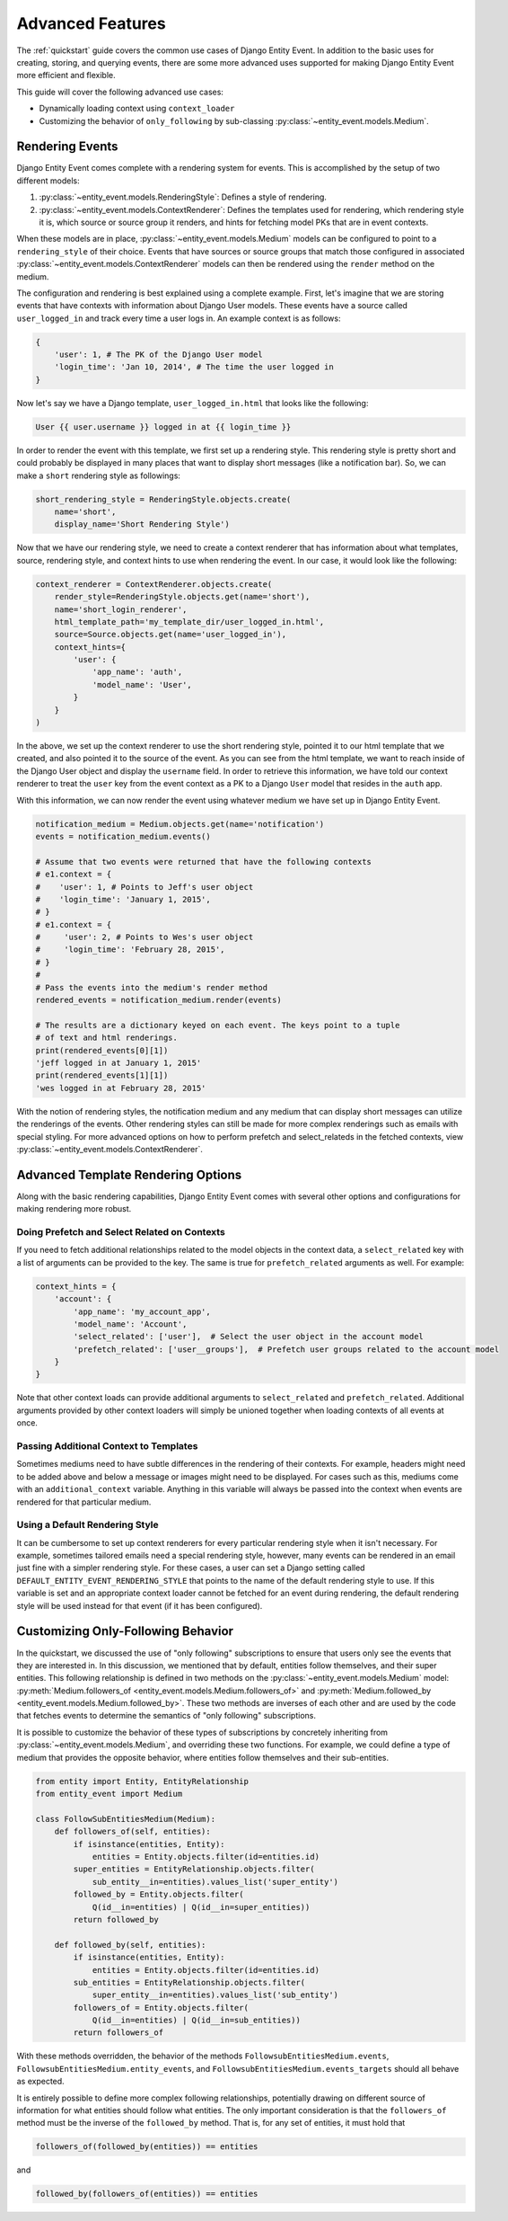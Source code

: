 Advanced Features
=================

The :ref:`quickstart` guide covers the common use cases of Django Entity
Event. In addition to the basic uses for creating, storing, and
querying events, there are some more advanced uses supported for
making Django Entity Event more efficient and flexible.

This guide will cover the following advanced use cases:

- Dynamically loading context using ``context_loader``
- Customizing the behavior of ``only_following`` by sub-classing
  :py:class:`~entity_event.models.Medium`.


Rendering Events
----------------

Django Entity Event comes complete with a rendering system for events. This is accomplished
by the setup of two different models:

1. :py:class:`~entity_event.models.RenderingStyle`: Defines a style of rendering.
2. :py:class:`~entity_event.models.ContextRenderer`: Defines the templates used
   for rendering, which rendering style it is, which source or source group it renders,
   and hints for fetching model PKs that are in event contexts.

When these models are in place, :py:class:`~entity_event.models.Medium` models can be configured
to point to a ``rendering_style`` of their choice. Events that have sources or source groups that
match those configured in associated :py:class:`~entity_event.models.ContextRenderer` models
can then be rendered using the ``render`` method on the medium.

The configuration and rendering is best explained using a complete example. First, let's
imagine that we are storing events that have contexts with information about Django User models.
These events have a source called ``user_logged_in`` and track every time a user logs in. An
example context is as follows:

.. code-block:: python

    {
        'user': 1, # The PK of the Django User model
        'login_time': 'Jan 10, 2014', # The time the user logged in
    }

Now let's say we have a Django template, ``user_logged_in.html`` that looks like the following:

.. code-block:: python

    User {{ user.username }} logged in at {{ login_time }}

In order to render the event with this template, we first set up a rendering style. This rendering
style is pretty short and could probably be displayed in many places that want to display short
messages (like a notification bar). So, we can make a ``short`` rendering style as followings:

.. code-block:: python

    short_rendering_style = RenderingStyle.objects.create(
        name='short',
        display_name='Short Rendering Style')

Now that we have our rendering style, we need to create a context renderer that has information about
what templates, source, rendering style, and context hints to use when rendering the event. In our case,
it would look like the following:

.. code-block:: python

    context_renderer = ContextRenderer.objects.create(
        render_style=RenderingStyle.objects.get(name='short'),
        name='short_login_renderer',
        html_template_path='my_template_dir/user_logged_in.html',
        source=Source.objects.get(name='user_logged_in'),
        context_hints={
            'user': {
                'app_name': 'auth',
                'model_name': 'User',
            }
        }
    )

In the above, we set up the context renderer to use the short rendering style, pointed it to our html template
that we created, and also pointed it to the source of the event. As you can see from the html template, we
want to reach inside of the Django User object and display the ``username`` field. In order to retrieve this
information, we have told our context renderer to treat the ``user`` key from the event context as a PK
to a Django ``User`` model that resides in the ``auth`` app.

With this information, we can now render the event using whatever medium we have set up in Django Entity
Event.

.. code-block:: python

    notification_medium = Medium.objects.get(name='notification')
    events = notification_medium.events()

    # Assume that two events were returned that have the following contexts
    # e1.context = {
    #    'user': 1, # Points to Jeff's user object
    #    'login_time': 'January 1, 2015',
    # }
    # e1.context = {
    #     'user': 2, # Points to Wes's user object
    #     'login_time': 'February 28, 2015',
    # }
    #
    # Pass the events into the medium's render method
    rendered_events = notification_medium.render(events)

    # The results are a dictionary keyed on each event. The keys point to a tuple
    # of text and html renderings.
    print(rendered_events[0][1])
    'jeff logged in at January 1, 2015'
    print(rendered_events[1][1])
    'wes logged in at February 28, 2015'

With the notion of rendering styles, the notification medium and any medium that can display short
messages can utilize the renderings of the events. Other rendering styles can still be made for
more complex renderings such as emails with special styling. For more advanced options on how
to perform prefetch and select_relateds in the fetched contexts,
view :py:class:`~entity_event.models.ContextRenderer`.

Advanced Template Rendering Options
-----------------------------------

Along with the basic rendering capabilities, Django Entity Event comes with several other options
and configurations for making rendering more robust.

Doing Prefetch and Select Related on Contexts
+++++++++++++++++++++++++++++++++++++++++++++

If you need to fetch additional relationships related to the model objects in the context data, a
``select_related`` key with a list of arguments can be provided to the key. The same is true for
``prefetch_related`` arguments as well. For example:

.. code-block:: python

    context_hints = {
        'account': {
            'app_name': 'my_account_app',
            'model_name': 'Account',
            'select_related': ['user'],  # Select the user object in the account model
            'prefetch_related': ['user__groups'],  # Prefetch user groups related to the account model
        }
    }

Note that other context loads can provide additional arguments to ``select_related`` and ``prefetch_related``.
Additional arguments provided by other context loaders will simply be unioned together when loading
contexts of all events at once.

Passing Additional Context to Templates
+++++++++++++++++++++++++++++++++++++++

Sometimes mediums need to have subtle differences in the rendering of their contexts. For example, headers
might need to be added above and below a message or images might need to be displayed. For cases such as
this, mediums come with an ``additional_context`` variable. Anything in this variable will always be
passed into the context when events are rendered for that particular medium.

Using a Default Rendering Style
+++++++++++++++++++++++++++++++

It can be cumbersome to set up context renderers for every particular rendering style when it isn't
necessary. For example, sometimes tailored emails need a special rendering style, however, many events
can be rendered in an email just fine with a simpler rendering style. For these cases, a user can set
a Django setting called ``DEFAULT_ENTITY_EVENT_RENDERING_STYLE`` that points to the name of the
default rendering style to use. If this variable is set and an appropriate context loader cannot
be fetched for an event during rendering, the default rendering style will be used instead for
that event (if it has been configured).

Customizing Only-Following Behavior
-----------------------------------

In the quickstart, we discussed the use of "only following"
subscriptions to ensure that users only see the events that they are
interested in. In this discussion, we mentioned that by default,
entities follow themselves, and their super entities. This following
relationship is defined in two methods on the
:py:class:`~entity_event.models.Medium` model:
:py:meth:`Medium.followers_of
<entity_event.models.Medium.followers_of>` and
:py:meth:`Medium.followed_by
<entity_event.models.Medium.followed_by>`. These two methods are
inverses of each other and are used by the code that fetches events to
determine the semantics of "only following" subscriptions.

It is possible to customize the behavior of these types of
subscriptions by concretely inheriting from
:py:class:`~entity_event.models.Medium`, and overriding these two
functions. For example, we could define a type of medium that provides
the opposite behavior, where entities follow themselves and their
sub-entities.

.. code-block:: python

    from entity import Entity, EntityRelationship
    from entity_event import Medium

    class FollowSubEntitiesMedium(Medium):
        def followers_of(self, entities):
            if isinstance(entities, Entity):
                entities = Entity.objects.filter(id=entities.id)
            super_entities = EntityRelationship.objects.filter(
                sub_entity__in=entities).values_list('super_entity')
            followed_by = Entity.objects.filter(
                Q(id__in=entities) | Q(id__in=super_entities))
            return followed_by

        def followed_by(self, entities):
            if isinstance(entities, Entity):
                entities = Entity.objects.filter(id=entities.id)
            sub_entities = EntityRelationship.objects.filter(
                super_entity__in=entities).values_list('sub_entity')
            followers_of = Entity.objects.filter(
                Q(id__in=entities) | Q(id__in=sub_entities))
            return followers_of

With these methods overridden, the behavior of the methods
``FollowsubEntitiesMedium.events``,
``FollowsubEntitiesMedium.entity_events``, and
``FollowsubEntitiesMedium.events_targets`` should all behave as
expected.

It is entirely possible to define more complex following
relationships, potentially drawing on different source of information
for what entities should follow what entities. The only important
consideration is that the ``followers_of`` method must be the inverse
of the ``followed_by`` method. That is, for any set of entities, it
must hold that

.. code-block:: python

    followers_of(followed_by(entities)) == entities

and

.. code-block:: python

    followed_by(followers_of(entities)) == entities
